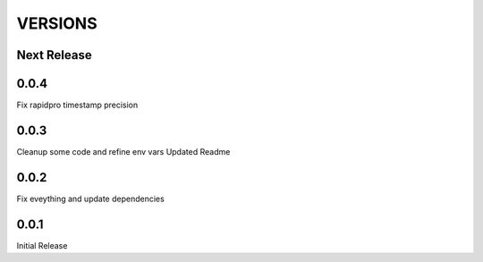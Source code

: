 VERSIONS
========

Next Release
------------

0.0.4
------------
Fix rapidpro timestamp precision

0.0.3
------------
Cleanup some code and refine env vars
Updated Readme

0.0.2
------------
Fix eveything and update dependencies

0.0.1
------------
Initial Release